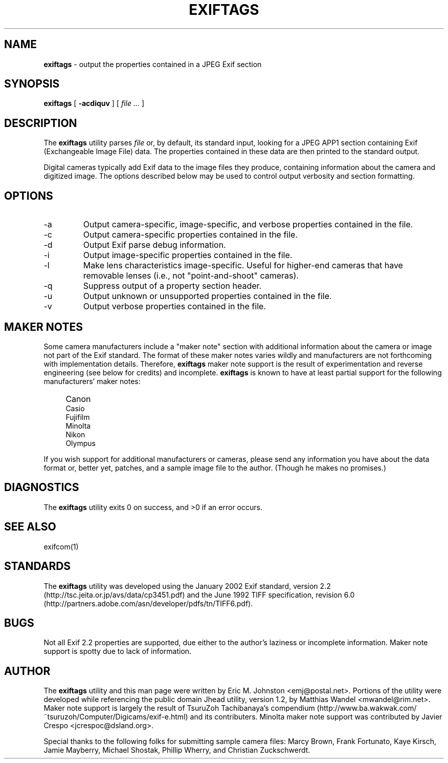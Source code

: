 .TH EXIFTAGS 1
.\"
.\" Copyright (c) 2001, 2002, 2003, Eric M. Johnston <emj@postal.net>
.\" All rights reserved.
.\"
.\" Redistribution and use in source and binary forms, with or without
.\" modification, are permitted provided that the following conditions
.\" are met:
.\" 1. Redistributions of source code must retain the above copyright
.\"    notice, this list of conditions and the following disclaimer.
.\" 2. Redistributions in binary form must reproduce the above copyright
.\"    notice, this list of conditions and the following disclaimer in the
.\"    documentation and/or other materials provided with the distribution.
.\" 3. All advertising materials mentioning features or use of this software
.\"    must display the following acknowledgement:
.\"      This product includes software developed by Eric M. Johnston.
.\" 4. Neither the name of the author nor the names of any co-contributors
.\"    may be used to endorse or promote products derived from this software
.\"    without specific prior written permission.
.\"
.\" THIS SOFTWARE IS PROVIDED BY THE AUTHOR ``AS IS'' AND ANY EXPRESS OR
.\" IMPLIED WARRANTIES, INCLUDING, BUT NOT LIMITED TO, THE IMPLIED WARRANTIES
.\" OF MERCHANTABILITY AND FITNESS FOR A PARTICULAR PURPOSE ARE DISCLAIMED. 
.\" IN NO EVENT SHALL THE AUTHOR BE LIABLE FOR ANY DIRECT, INDIRECT,
.\" INCIDENTAL, SPECIAL, EXEMPLARY, OR CONSEQUENTIAL DAMAGES (INCLUDING, BUT
.\" NOT LIMITED TO, PROCUREMENT OF SUBSTITUTE GOODS OR SERVICES; LOSS OF USE,
.\" DATA, OR PROFITS; OR BUSINESS INTERRUPTION) HOWEVER CAUSED AND ON ANY
.\" THEORY OF LIABILITY, WHETHER IN CONTRACT, STRICT LIABILITY, OR TORT
.\" (INCLUDING NEGLIGENCE OR OTHERWISE) ARISING IN ANY WAY OUT OF THE USE OF
.\" THIS SOFTWARE, EVEN IF ADVISED OF THE POSSIBILITY OF SUCH DAMAGE.
.\"
.\" $Id: exiftags.1,v 1.17 2003/01/14 05:58:00 ejohnst Exp $
.\"
.SH NAME
.B exiftags
\- output the properties contained in a JPEG Exif section
.SH SYNOPSIS
.B exiftags
[
.B \-acdiquv
] [
.I file ...
]
.SH DESCRIPTION
The
.B exiftags
utility parses
.I file
or, by default, its standard input, looking for a JPEG APP1 section
containing Exif (Exchangeable Image File) data.  The properties contained in
these data are then printed to the standard output.

Digital cameras typically add Exif data to the image files they produce,
containing information about the camera and digitized image.  The options
described below may be used to control output verbosity and section
formatting.
.SH OPTIONS
.IP -a
Output camera-specific, image-specific, and verbose properties contained in
the file.
.IP -c
Output camera-specific properties contained in the file.
.IP -d
Output Exif parse debug information.
.IP -i
Output image-specific properties contained in the file.
.IP -l
Make lens characteristics image-specific.  Useful for higher-end cameras
that have removable lenses (i.e., not "point-and-shoot" cameras).
.IP -q
Suppress output of a property section header.
.IP -u
Output unknown or unsupported properties contained in the file.
.IP -v
Output verbose properties contained in the file.
.SH MAKER NOTES
Some camera manufacturers include a "maker note" section with additional
information about the camera or image not part of the Exif standard.
The format of these maker notes varies wildly and manufacturers are not
forthcoming with implementation details.  Therefore,
.B exiftags
maker note support is the result of experimentation and reverse engineering
(see below for credits) and incomplete.
.B exiftags
is known to have at least partial support for the following manufacturers'
maker notes:
.IP "" 4
Canon
.br
Casio
.br
Fujifilm
.br
Minolta
.br
Nikon
.br
Olympus
.PP
If you wish support for additional
manufacturers or cameras, please send any information you have
about the data format or, better yet, patches, and a sample image file
to the author.  (Though he makes no promises.)
.SH DIAGNOSTICS
The
.B exiftags
utility exits 0 on success, and >0 if an error occurs.
.SH "SEE ALSO"
exifcom(1)
.SH STANDARDS
The
.B exiftags
utility was developed using the January 2002 Exif standard, version 2.2
(http://tsc.jeita.or.jp/avs/data/cp3451.pdf) and the June 1992
TIFF specification, revision 6.0
(http://partners.adobe.com/asn/developer/pdfs/tn/TIFF6.pdf).
.SH BUGS
Not all Exif 2.2 properties are supported, due either to the author's laziness
or incomplete information.  Maker note support is spotty due to lack of
information.
.SH AUTHOR
The
.B exiftags
utility and this man page were written by Eric M. Johnston <emj@postal.net>.
Portions of the utility were developed while referencing the public domain
Jhead utility, version 1.2, by Matthias Wandel <mwandel@rim.net>.
Maker note support is largely the result of TsuruZoh Tachibanaya's
compendium (http://www.ba.wakwak.com/~tsuruzoh/Computer/Digicams/exif-e.html)
and its contributers.  Minolta maker note support was contributed by
Javier Crespo <jcrespoc@dsland.org>.
.PP
Special thanks to the following folks for submitting sample camera files:
Marcy Brown, Frank Fortunato, Kaye Kirsch, Jamie Mayberry, Michael Shostak,
Phillip Wherry, and Christian Zuckschwerdt.
